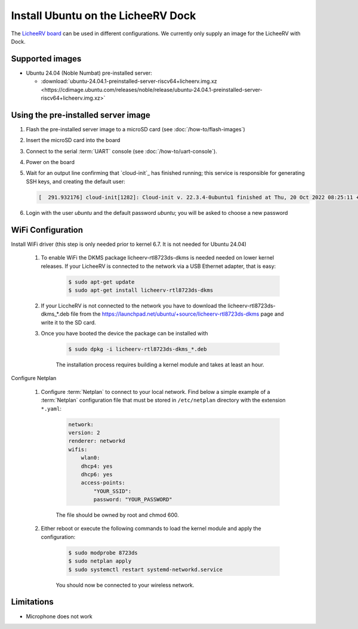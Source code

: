 ===================================
Install Ubuntu on the LicheeRV Dock
===================================

The `LicheeRV board`_ can be used in different configurations. We currently only supply an image for the LicheeRV with Dock.


Supported images
================

* Ubuntu 24.04 (Noble Numbat) pre-installed server:

  - :download:`ubuntu-24.04.1-preinstalled-server-riscv64+licheerv.img.xz <https://cdimage.ubuntu.com/releases/noble/release/ubuntu-24.04.1-preinstalled-server-riscv64+licheerv.img.xz>`


Using the pre-installed server image
====================================

#. Flash the pre-installed server image to a microSD card (see
   :doc:`/how-to/flash-images`)

#. Insert the microSD card into the board

#. Connect to the serial :term:`UART` console (see :doc:`/how-to/uart-console`).

#. Power on the board

#. Wait for an output line confirming that `cloud-init`_ has finished running;
   this service is responsible for generating SSH keys, and creating the
   default user:

   .. code-block:: text

        [  291.932176] cloud-init[1282]: Cloud-init v. 22.3.4-0ubuntu1 finished at Thu, 20 Oct 2022 08:25:11 +0000. Datasource DataSourceNoCloud [seed=/var/lib/cloud/seed/nocloud-net][dsmode=net].  Up 291.79 seconds


#. Login with the user *ubuntu* and the default password *ubuntu*; you will be
   asked to choose a new password


WiFi Configuration
==================

Install WiFi driver (this step is only needed prior to kernel 6.7. It is not needed for Ubuntu 24.04)

    #. To enable WiFi the DKMS package licheerv-rtl8723ds-dkms is needed needed on lower kernel releases. If your LicheeRV is connected to the network via a USB Ethernet adapter, that is easy:
    
        .. code-block:: text

            $ sudo apt-get update
            $ sudo apt-get install licheerv-rtl8723ds-dkms

    #. If your LiccheRV is not connected to the network you have to download the licheerv-rtl8723ds-dkms_*.deb file from the https://launchpad.net/ubuntu/+source/licheerv-rtl8723ds-dkms page and write it to the SD card.

    #. Once you have booted the device the package can be installed with

        .. code-block:: text
            
            $ sudo dpkg -i licheerv-rtl8723ds-dkms_*.deb

        The installation process requires building a kernel module and takes at least an hour.

Configure Netplan

    #. Configure :term:`Netplan` to connect to your local network. Find below a simple example of a :term:`Netplan` configuration file that must be stored in ``/etc/netplan`` directory with the extension ``*.yaml``:
    
        .. code-block:: text

            network:
            version: 2
            renderer: networkd
            wifis:
                wlan0:
                dhcp4: yes
                dhcp6: yes
                access-points:
                    "YOUR_SSID":
                    password: "YOUR_PASSWORD"

        The file should be owned by root and chmod 600.
    
    #. Either reboot or execute the following commands to load the kernel module and apply the configuration:

        .. code-block:: text

            $ sudo modprobe 8723ds
            $ sudo netplan apply
            $ sudo systemctl restart systemd-networkd.service

        You should now be connected to your wireless network.


Limitations
===========

* Microphone does not work


.. _LicheeRV board: https://wiki.sipeed.com/hardware/en/lichee/RV/Dock.html
